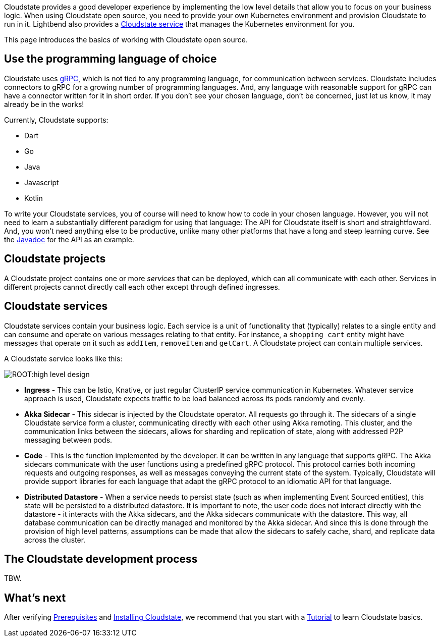 Cloudstate provides a good developer experience by implementing the low level details that allow you to focus on your business logic. When using Cloudstate open source, you need to provide your own Kubernetes environment and provision Cloudstate to run in it. Lightbend also provides a https://www.lightbend.com/akka-serverless[Cloudstate service] that manages the Kubernetes environment for you.

This page introduces the basics of working with Cloudstate open source.

== Use the programming language of choice

Cloudstate uses https://grpc.io/[gRPC], which is not tied to any programming language, for communication between services. Cloudstate includes connectors to gRPC for a growing number of programming languages.  And, any language with reasonable support for gRPC can have a connector written for it in short order. If you don't see your chosen language, don't be concerned, just let us know, it may already be in the works!

Currently, Cloudstate supports:

* Dart
* Go
* Java
* Javascript
* Kotlin

To write your Cloudstate services, you of course will need to know how to code in your chosen language. However, you will not need to learn a substantially different paradigm for using that language: The API for Cloudstate itself is short and straightfoward. And, you won't need anything else to be productive, unlike many other platforms that have a long and steep learning curve. See the  https://cloudstate.io/docs/core/current/user/lang/java/api/index.html[Javadoc, window="javadoc"] for the API as an example.

== Cloudstate projects

ifdef::review[REVIEWERS: later pages refer to a collection of services as an application. Should we connect the dots here to say that a project's services can be thought of as an application?]

A Cloudstate project contains one or more _services_ that can be deployed, which can all communicate with each other. Services in different projects cannot directly call each other except through defined ingresses.

== Cloudstate services

Cloudstate services contain your business logic. Each service is a unit of functionality that (typically) relates to a single entity and can consume and operate on various messages relating to that entity. For instance, a `shopping cart` entity might have messages that operate on it such as `addItem`, `removeItem` and `getCart`. A Cloudstate project can contain multiple services.

A Cloudstate service looks like this:

image::ROOT:high-level-design.svg[]

* **Ingress** - This can be Istio, Knative, or just regular ClusterIP service communication in Kubernetes. Whatever service approach is used, Cloudstate expects traffic to be load balanced across its pods randomly and evenly.
* **Akka Sidecar** - This sidecar is injected by the Cloudstate operator. All requests go through it. The sidecars of a single Cloudstate service form a cluster, communicating directly with each other using Akka remoting. This cluster, and the communication links between the sidecars, allows for sharding and replication of state, along with addressed P2P messaging between pods.
* **Code** - This is the function implemented by the developer. It can be written in any language that supports gRPC. The Akka sidecars communicate with the user functions using a predefined gRPC protocol. This protocol carries both incoming requests and outgoing responses, as well as messages conveying the current state of the system. Typically, Cloudstate will provide support libraries for each language that adapt the gRPC protocol to an idiomatic API for that language.
* **Distributed Datastore** - When a service needs to persist state (such as when implementing Event Sourced entities), this state will be persisted to a distributed datastore. It is important to note, the user code does not interact directly with the datastore - it interacts with the Akka sidecars, and the Akka sidecars communicate with the datastore. This way, all database communication can be directly managed and monitored by the Akka sidecar. And since this is done through the provision of high level patterns, assumptions can be made that allow the sidecars to safely cache, shard, and replicate data across the cluster.

== The Cloudstate development process

TBW.

== What's next

After verifying xref:develop:prerequisites.adoc[Prerequisites] and xref:develop:install.adoc[Installing Cloudstate], we recommend that you start with a xref:develop:tutorial.adoc[Tutorial] to learn Cloudstate basics.
